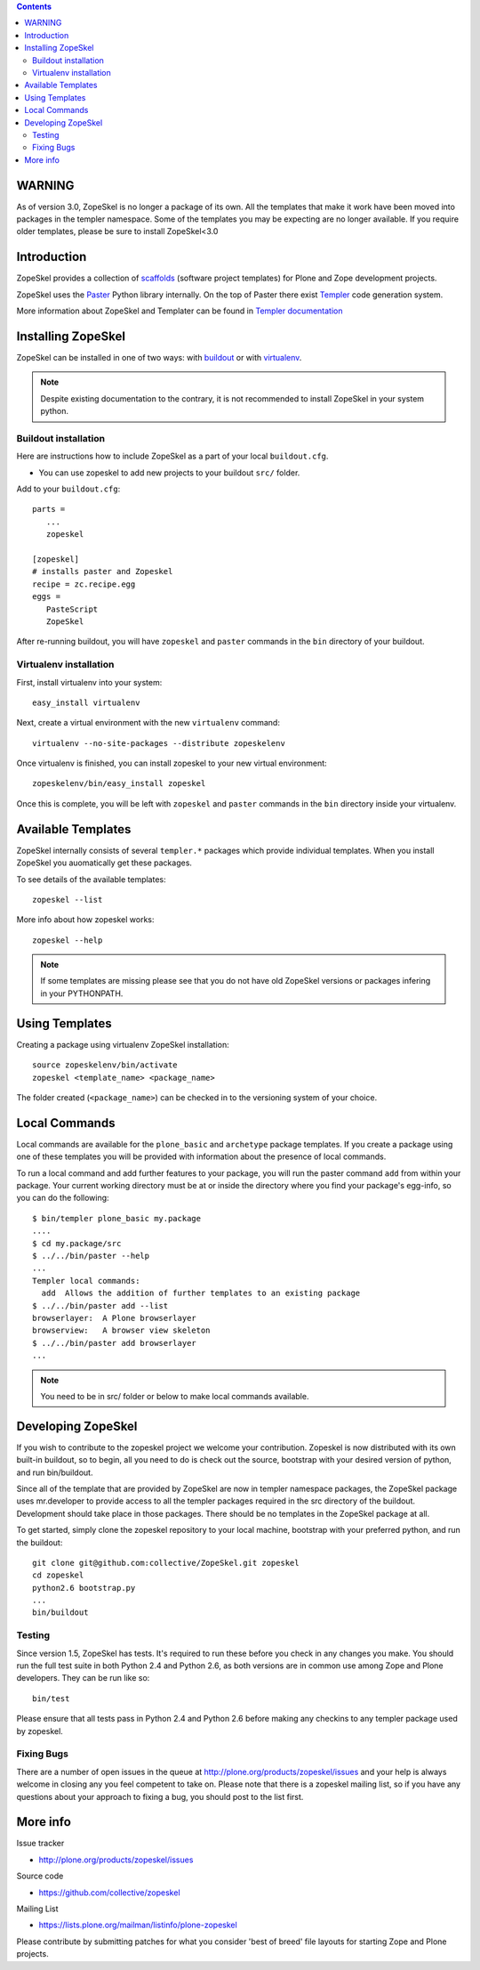 .. contents ::

WARNING
=======

As of version 3.0, ZopeSkel is no longer a package of its own. All the
templates that make it work have been moved into packages in the templer
namespace. Some of the templates you may be expecting are no longer available.
If you require older templates, please be sure to install ZopeSkel<3.0

Introduction
============

ZopeSkel provides a collection of `scaffolds <http://docs.pylonsproject.org/projects/pyramid/en/latest/glossary.html#term-scaffold>`_
(software project templates) for Plone and Zope development projects.

ZopeSkel uses the `Paster <http://pythonpaste.org/script/>`_ Python library
internally. On the top of Paster there exist 
`Templer <http://templer-manual.readthedocs.org/en/latest/index.html>`_ 
code generation system.

More information about ZopeSkel and Templater can be found
in `Templer documentation <http://templer-manual.readthedocs.org/en/latest/index.html>`_


Installing ZopeSkel
===================

ZopeSkel can be installed in one of two ways: with `buildout
<http://www.buildout.org/>`_ or with `virtualenv <http://virtualenv.org/>`_.

.. note ::

    Despite existing documentation to the contrary, it is not recommended to
    install ZopeSkel in your system python.

Buildout installation
---------------------------

Here are instructions how to include ZopeSkel as a part of your
local ``buildout.cfg``.

* You can use zopeskel to add new projects to your buildout ``src/`` folder.

Add to your ``buildout.cfg``::

    parts =
       ...
       zopeskel

    [zopeskel]
    # installs paster and Zopeskel
    recipe = zc.recipe.egg
    eggs =
       PasteScript
       ZopeSkel

After re-running buildout, you will have ``zopeskel`` and ``paster``
commands in the ``bin`` directory of your buildout.

Virtualenv installation
-----------------------

First, install virtualenv into your system::

    easy_install virtualenv

Next, create a virtual environment with the new ``virtualenv`` command::

    virtualenv --no-site-packages --distribute zopeskelenv

Once virtualenv is finished, you can install zopeskel to your new virtual
environment::

    zopeskelenv/bin/easy_install zopeskel

Once this is complete, you will be left with ``zopeskel`` and ``paster``
commands in the ``bin`` directory inside your virtualenv.

Available Templates
===================

ZopeSkel internally consists of several ``templer.*`` packages
which provide individual templates. When you install ZopeSkel
you auomatically get these packages.

To see details of the available templates::

    zopeskel --list

More info about how zopeskel works::

    zopeskel --help


.. note ::

      If some templates are missing please see that you do not have old ZopeSkel versions
      or packages infering in your PYTHONPATH.

Using Templates
===============

Creating a package using virtualenv ZopeSkel installation::

    source zopeskelenv/bin/activate
    zopeskel <template_name> <package_name>

The folder created (``<package_name>``) can be checked in to the versioning
system of your choice.

Local Commands
==============

Local commands are available for the ``plone_basic`` and ``archetype``
package templates.  If you create a package using one of these templates you
will be provided with information about the presence of local commands.  

To run a local command and add further features to your package, you will
run the paster command ``add`` from within your package.  Your current working
directory must be at or inside the directory where you find your package's 
egg-info, so you can do the following::

    $ bin/templer plone_basic my.package
    ....
    $ cd my.package/src
    $ ../../bin/paster --help
    ...
    Templer local commands:
      add  Allows the addition of further templates to an existing package
    $ ../../bin/paster add --list
    browserlayer:  A Plone browserlayer
    browserview:   A browser view skeleton
    $ ../../bin/paster add browserlayer
    ...

.. note ::

    You need to be in src/ folder or below to make local commands available.

Developing ZopeSkel
===================

If you wish to contribute to the zopeskel project we welcome your
contribution. Zopeskel is now distributed with its own built-in buildout, so
to begin, all you need to do is check out the source, bootstrap with your
desired version of python, and run bin/buildout.

Since all of the template that are provided by ZopeSkel are now in templer
namespace packages, the ZopeSkel package uses mr.developer to provide access
to all the templer packages required in the src directory of the buildout.
Development should take place in those packages. There should be no templates
in the ZopeSkel package at all.

To get started, simply clone the zopeskel repository to your local machine,
bootstrap with your preferred python, and run the buildout::

    git clone git@github.com:collective/ZopeSkel.git zopeskel
    cd zopeskel
    python2.6 bootstrap.py
    ...
    bin/buildout

Testing
-------

Since version 1.5, ZopeSkel has tests. It's required to run these before you
check in any changes you make. You should run the full test suite in both
Python 2.4 and Python 2.6, as both versions are in common use among Zope and
Plone developers. They can be run like so::

    bin/test

Please ensure that all tests pass in Python 2.4 and Python 2.6 before making
any checkins to any templer package used by zopeskel.

Fixing Bugs
-----------

There are a number of open issues in the queue at
http://plone.org/products/zopeskel/issues and your help is always welcome in
closing any you feel competent to take on. Please note that there is a
zopeskel mailing list, so if you have any questions about your approach to
fixing a bug, you should post to the list first.

More info
=========

Issue tracker

* http://plone.org/products/zopeskel/issues

Source code

* https://github.com/collective/zopeskel

Mailing List

* https://lists.plone.org/mailman/listinfo/plone-zopeskel

Please contribute by submitting patches for what you consider 'best of
breed' file layouts for starting Zope and Plone projects.
